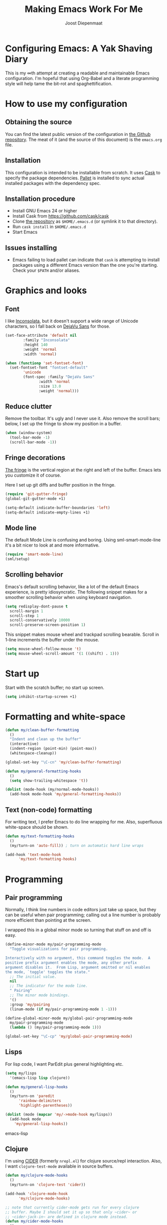 #+TITLE: Making Emacs Work For Me
#+AUTHOR: Joost Diepenmaat
#+EMAIL: joost@zeekat.nl

* Configuring Emacs: A Yak Shaving Diary

  This is my ∞th attempt at creating a readable and maintainable Emacs
  configuration. I'm hopeful that using Org-Babel and a literate
  programming style will help tame the bit-rot and spaghettification.

* How to use my configuration

** Obtaining the source

   You can find the latest public version of the configuration in [[https://github.com/joodie/emacs-literal-config/][the
   Github repository]]. The meat of it (and the source of this
   document) is the ~emacs.org~ file.

** Installation

   This configuration is intended to be installable from scratch. It
   uses [[https://github.com/cask/cask][Cask]] to specify the package dependencies. [[https://github.com/rdallasgray/pallet][Pallet]] is installed
   to sync actual installed packages with the dependency spec.

** Installation procedure

  - Install GNU Emacs 24 or higher
  - Install Cask from https://github.com/cask/cask
  - Clone [[https://github.com/joodie/emacs-literal-config][the repository]] as ~$HOME/.emacs.d~ (or symlink it to that
    directory).
  - Run ~cask install~ in ~$HOME/.emacs.d~
  - Start Emacs

** Issues installing

  - Emacs failing to load pallet can indicate that ~cask~ is
    attempting to install packages using a different Emacs version
    than the one you're starting. Check your ~$PATH~ and/or aliases.

* Graphics and looks

** Font

   I like [[http://www.levien.com/type/myfonts/inconsolata.html][Inconsolata]], but it doesn't support a wide range of Unicode
   characters, so I fall back on [[http://dejavu-fonts.org/wiki/Main_Page][DejaVu Sans]] for those.

   #+name: look-and-feel
   #+begin_src emacs-lisp
     (set-face-attribute 'default nil
			 :family "Inconsolata"
			 :height 140
			 :weight 'normal
			 :width 'normal)

     (when (functionp 'set-fontset-font)
       (set-fontset-font "fontset-default"
			 'unicode
			 (font-spec :family "DejaVu Sans"
				    :width 'normal
				    :size 13.0
				    :weight 'normal)))

   #+end_src

** Reduce clutter

   Remove the toolbar. It's ugly and I never use it. Also remove the
   scroll bars; below, I set up the fringe to show my position in a
   buffer.

   #+name: look-and-feel
   #+begin_src emacs-lisp
     (when (window-system)
       (tool-bar-mode -1)
       (scroll-bar-mode -1))
   #+end_src

** Fringe decorations

   [[http://www.emacswiki.org/emacs/TheFringe][The fringe]] is the vertical region at the right and left of the
   buffer. Emacs lets you customize it of course.

   Here I set up git diffs and buffer position in the fringe.

   #+NAME: look-and-feel
   #+BEGIN_SRC emacs-lisp
     (require 'git-gutter-fringe)
     (global-git-gutter-mode +1)

     (setq-default indicate-buffer-boundaries 'left)
     (setq-default indicate-empty-lines +1)

   #+END_SRC

** Mode line

   The default Mode Line is confusing and boring. Using
   sml-smart-mode-line it's a bit nicer to look at and more
   informative.

   #+NAME: look-and-feel
   #+BEGIN_SRC emacs-lisp
     (require 'smart-mode-line)
     (sml/setup)
   #+END_SRC

** Scrolling behavior

   Emacs's default scrolling behavior, like a lot of the default
   Emacs experience, is pretty idiosyncratic. The following snippet
   makes for a smoother scrolling behavior when using keyboard
   navigation.

   #+NAME: look-and-feel
   #+BEGIN_SRC emacs-lisp
     (setq redisplay-dont-pause t
	   scroll-margin 1
	   scroll-step 1
	   scroll-conservatively 10000
	   scroll-preserve-screen-position 1)
   #+END_SRC

   This snippet makes mouse wheel and trackpad scrolling
   bearable. Scroll in 1-line increments the buffer under the mouse.

   #+NAME: look-and-feel
   #+BEGIN_SRC emacs-lisp
     (setq mouse-wheel-follow-mouse 't)
     (setq mouse-wheel-scroll-amount '(1 ((shift) . 1)))
   #+END_SRC

* Start up

  Start with the scratch buffer; no start up screen.

  #+NAME: startup
  #+BEGIN_SRC emacs-lisp
    (setq inhibit-startup-screen +1)
  #+END_SRC

* Formatting and white-space

  #+name: formatting
  #+begin_src emacs-lisp
    (defun my/clean-buffer-formatting
      ()
      "Indent and clean up the buffer"
      (interactive)
      (indent-region (point-min) (point-max))
      (whitespace-cleanup))

    (global-set-key "\C-cn" 'my/clean-buffer-formatting)

    (defun my/general-formatting-hooks
      ()
      (setq show-trailing-whitespace 't))

    (dolist (mode-hook (my/normal-mode-hooks))
      (add-hook mode-hook 'my/general-formatting-hooks))
  #+end_src

** Text (non-code) formatting

   For writing text, I prefer Emacs to do line wrapping for me. Also,
   superfluous white-space should be shown.

   #+name: formatting
   #+begin_src emacs-lisp
     (defun my/text-formatting-hooks
       ()
       (my/turn-on 'auto-fill)) ; turn on automatic hard line wraps

     (add-hook 'text-mode-hook
	       'my/text-formatting-hooks)
   #+end_src

* Programming
** Pair programming

   Normally, I think line numbers in code editors just take up space,
   but they can be useful when pair programming; calling out a line
   number is probably more efficient than pointing at the screen.

   I wrapped this in a global minor mode so turning that stuff on and
   off is easy.

   #+name: programming-setup
   #+begin_src emacs-lisp
     (define-minor-mode my/pair-programming-mode
       "Toggle visualizations for pair programming.

     Interactively with no argument, this command toggles the mode.  A
     positive prefix argument enables the mode, any other prefix
     argument disables it.  From Lisp, argument omitted or nil enables
     the mode, `toggle' toggles the state."
       ;; The initial value.
       nil
       ;; The indicator for the mode line.
       " Pairing"
       ;; The minor mode bindings.
       '()
       :group 'my/pairing
       (linum-mode (if my/pair-programming-mode 1 -1)))

     (define-global-minor-mode my/global-pair-programming-mode
       my/pair-programming-mode
       (lambda () (my/pair-programming-mode 1)))

     (global-set-key "\C-cp" 'my/global-pair-programming-mode)
   #+end_src

** Lisps

   For lisp code, I want ParEdit plus general highlighting etc.

   #+name: programming-setup
   #+begin_src emacs-lisp
    (setq my/lisps
	  '(emacs-lisp lisp clojure))

    (defun my/general-lisp-hooks
      ()
      (my/turn-on 'paredit
		  'rainbow-delimiters
		  'highlight-parentheses))

    (dolist (mode (mapcar 'my/->mode-hook my/lisps))
      (add-hook mode
		'my/general-lisp-hooks))
   #+end_src emacs-lisp

** Clojure

   I'm using [[https://github.com/clojure-emacs/cider/commits/master][CIDER]] (formerly ~nrepl.el~) for clojure source/repl
   interaction. Also, I want ~clojure-test-mode~ available in source
   buffers.

   #+NAME: programming-setup
   #+BEGIN_SRC emacs-lisp
     (defun my/clojure-mode-hooks
       ()
       (my/turn-on 'clojure-test 'cider))

     (add-hook 'clojure-mode-hook
	       'my/clojure-mode-hooks)

     ;; note that currently cider-mode gets run for every clojure
     ;; buffer. Maybe I should set it up so that only ~cider~ or
     ;; ~cider-jack-in~ are defined in clojure mode instead.
     (defun my/cider-mode-hooks
       ()
       "Clojure specific setup code that should only be run when we
       have a CIDER REPL connection"
       (cider-turn-on-eldoc-mode))

     (add-hook 'cider-mode-hook
	       'my/cider-mode-hooks)
   #+END_SRC

   I treat the REPL mode specially, since certain hooks that work in
   ~clojure-mode~ won't make sense or break functionality in
   ~cider-repl-mode~.

   #+NAME: programming-setup
   #+BEGIN_SRC emacs-lisp
     (defun my/cider-repl-mode-hooks
       ()
       (my/turn-on 'paredit
		   'rainbow-delimiters
		   'highlight-parentheses))

     (add-hook 'cider-repl-mode-hook
	       'my/cider-repl-mode-hooks)

   #+END_SRC

** Ruby
*** Rake
    Tell Emacs rake files are Ruby files.

    #+name: programming-setup
    #+BEGIN_SRC emacs-lisp

      (dolist (exp '("Rakefile\\'" "\\.rake\\'"))
	(add-to-list 'auto-mode-alist
		     (cons exp 'ruby-mode)))

    #+END_SRC
*** Rails

    Having some kind of navigation support for rails projects can be
    very handy. I've contributed a few things to [[https://github.com/remvee/emacs-rails][Emacs-Rails mode]] in
    the past, but for the moment, I'm going to try the slightly more
    light-weight Rinari mode.

    #+NAME: programming-setup
    #+BEGIN_SRC emacs-lisp
	  (global-rinari-mode +1)
    #+END_SRC
* Global key bindings

  As far as reasonable, I try to keep my custom key bindings within
  the "official" restraints. Specifically, I want my global key
  bindings to start with "C-c [lower case letter]"~.

  #+name: global-keys
  #+begin_src emacs-lisp
    (global-set-key "\C-cg" 'magit-status)
  #+end_src

* Global navigation

  I like ~ido~ and ~smex~ for narrowing down files, commands, buffers
  etc.

  #+name: global-navigation
  #+begin_src emacs-lisp
    (defun my/edit-emacs-configuration
      ()
      (interactive)
      (find-file "~/.emacs.d/emacs.org"))

    (global-set-key "\C-ce" 'my/edit-emacs-configuration)

    (ido-mode +1)
    (global-set-key "\M-x" 'smex)
    (ido-yes-or-no-mode +1)
  #+end_src

* Org Mode

** Global keys

   Short key bindings for capturing notes/links and switching to agenda.

   #+name: org-config
   #+begin_src emacs-lisp
     (global-set-key "\C-cl" 'org-store-link)
     (global-set-key "\C-cc" 'org-capture)
     (global-set-key "\C-ca" 'org-agenda)
     (global-set-key "\C-cb" 'org-iswitchb)
   #+end_src

** Tasks / TODOs

   #+name: org-config
   #+begin_src emacs-lisp
     (setq org-todo-keywords
	   '((sequence "TODO(t)" "PENDING(p)" "MEETING(m)" "|" "DONE(d)" "CANCELED(c)")))

     (defun my-org-autodone
       (n-done n-not-done)
       "Switch entry to DONE when all subentries are done, to TODO otherwise."
       (let (org-log-done org-log-states)   ; turn off logging
	 (org-todo (if (= n-not-done 0) "DONE" "TODO"))))

     (add-hook 'org-after-todo-statistics-hook 'my-org-autodone)
   #+end_src

** Org-Babel

   Use syntax highlighting ("fontification") in org-mode source
   blocks, and use a slightly darker background to visually separate
   the source block from its surroundings.

   #+name: org-config
   #+BEGIN_SRC emacs-lisp
     (setq org-src-fontify-natively 't)
     (set-face-attribute 'org-block-background nil
			 :background "#f0f0e8")
   #+END_SRC

   I like [[http://www.graphviz.org/][Graphviz]] for generating graphs. It takes a few lines of code
   to link graphviz's =dot= mode to =org-babel= so I can include dot
   source in org mode and export with nice looking diagrams.

   #+name: org-config
   #+BEGIN_SRC emacs-lisp
     (add-to-list 'org-src-lang-modes (quote ("dot" . graphviz-dot)))

     (org-babel-do-load-languages
      'org-babel-load-languages
      '((dot . t)))
   #+END_SRC

* Configuration file layout

  Here I define the emacs.el file that gets generated by the code in
  this org file.

  #+begin_src emacs-lisp :tangle yes :noweb no-export :exports code
    ;;;; Do not modify this file by hand.  It was automatically generated
    ;;;; from `emacs.org` in the same directory. See that file for more
    ;;;; information.
    ;;;;
    ;;;; If you cannot find the `emacs.org` file, see the source
    ;;;; repository at https://github.com/joodie/emacs-literal-config

    <<environment>>
    <<tools>>
    <<look-and-feel>>
    <<formatting>>
    <<programming-setup>>
    <<global-keys>>
    <<global-navigation>>
    <<org-config>>
    <<startup>>
  #+end_src

* Tools

  This section defines some functionality used elsewhere in this
  configuration.

** Hooks and modes

   #+name: tools
   #+begin_src emacs-lisp
     (defun my/->string
       (str)
       (cond
	((stringp str) str)
	((symbolp str) (symbol-name str))))

     (defun my/->mode-hook
       (name)
       "Turn mode name into hook symbol"
       (intern (replace-regexp-in-string "\\(-mode\\)?\\(-hook\\)?$"
					 "-mode-hook"
					 (my/->string name))))

     (defun my/->mode
       (name)
       "Turn mode name into mode symbol"
       (intern (replace-regexp-in-string "\\(-mode\\)?$"
					 "-mode"
					 (my/->string name))))

     (defun my/turn-on
       (&rest mode-list)
       "Turn on the given (minor) modes."
       (dolist (m mode-list)
	 (funcall (my/->mode m) +1)))

     (defvar my/normal-base-modes
       (mapcar 'my/->mode '(text prog))
       "The list of modes that are considered base modes for
       programming and text editing. In an ideal world, this should
       just be text-mode and prog-mode, however, some modes that
       should derive from prog-mode derive from fundamental-mode
       instead. They are added here.")

     (defun my/normal-mode-hooks
       ()
       "Returns the mode-hooks for `my/normal-base-modes`"
       (mapcar 'my/->mode-hook my/normal-base-modes))

    #+end_src

* Environment

  For some reason on OSX I can't get Emacs and my shell to
  automatically agree on what PATH is. For now, I hard-code PATH in my
  Emacs configuration.

  #+name: environment
  #+begin_src emacs-lisp
    (add-to-list 'exec-path "/usr/local/bin")
    (add-to-list 'exec-path "/bin")
    (add-to-list 'exec-path "/usr/texbin")
    (add-to-list 'exec-path "~/bin")
    (setenv "PATH" "/usr/local/bin:/usr/bin:/usr/texbin:~/bin:/bin")
  #+end_src
